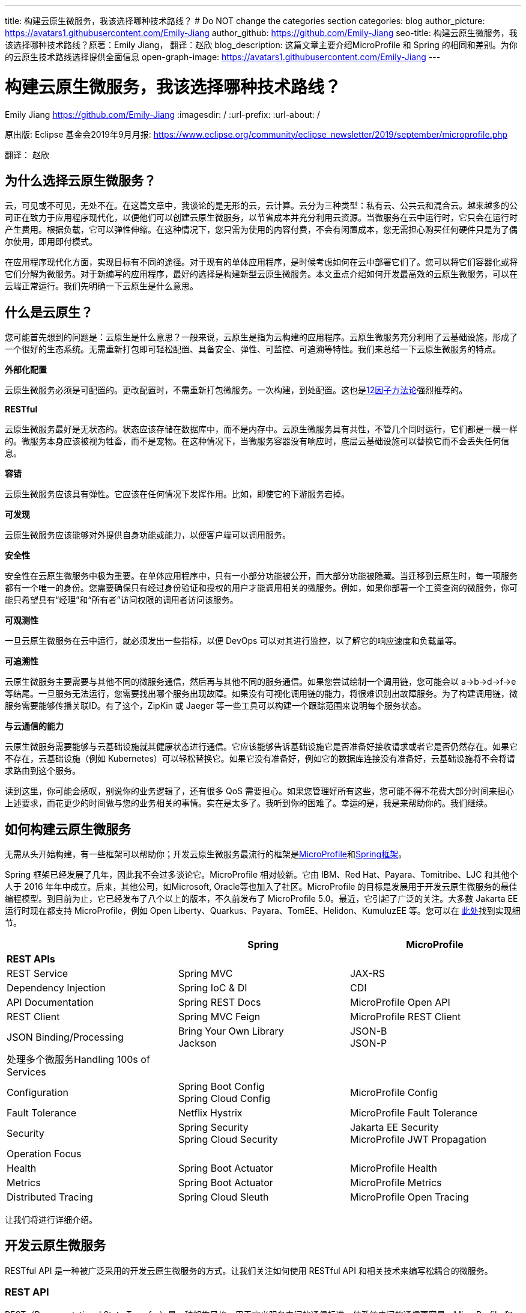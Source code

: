 ---
title: 构建云原生微服务，我该选择哪种技术路线？
# Do NOT change the categories section
categories: blog
author_picture: https://avatars1.githubusercontent.com/Emily-Jiang
author_github: https://github.com/Emily-Jiang
seo-title: 构建云原生微服务，我该选择哪种技术路线？原著：Emily Jiang， 翻译：赵欣
blog_description: 这篇文章主要介绍MicroProfile 和 Spring 的相同和差别。为你的云原生技术路线选择提供全面信息
open-graph-image: https://avatars1.githubusercontent.com/Emily-Jiang
---

= 构建云原生微服务，我该选择哪种技术路线？
Emily Jiang <https://github.com/Emily-Jiang>
:imagesdir: /
:url-prefix:
:url-about: /
//Blank line here is necessary before starting the body of the post.

原出版: Eclipse 基金会2019年9月月报: https://www.eclipse.org/community/eclipse_newsletter/2019/september/microprofile.php

翻译： 赵欣

== 为什么选择云原生微服务？

云，可见或不可见，无处不在。在这篇文章中，我谈论的是无形的云，云计算。云分为三种类型：私有云、公共云和混合云。越来越多的公司正在致力于应用程序现代化，以便他们可以创建云原生微服务，以节省成本并充分利用云资源。当微服务在云中运行时，它只会在运行时产生费用。根据负载，它可以弹性伸缩。在这种情况下，您只需为使用的内容付费，不会有闲置成本，您无需担心购买任何硬件只是为了偶尔使用，即用即付模式。

在应用程序现代化方面，实现目标有不同的途径。对于现有的单体应用程序，是时候考虑如何在云中部署它们了。您可以将它们容器化或将它们分解为微服务。对于新编写的应用程序，最好的选择是构建新型云原生微服务。本文重点介绍如何开发最高效的云原生微服务，可以在云端正常运行。我们先明确一下云原生是什么意思。

== 什么是云原生？

您可能首先想到的问题是：云原生是什么意思？一般来说，云原生是指为云构建的应用程序。云原生微服务充分利用了云基础设施，形成了一个很好的生态系统。无需重新打包即可轻松配置、具备安全、弹性、可监控、可追溯等特性。我们来总结一下云原生微服务的特点。

*外部化配置*

云原生微服务必须是可配置的。更改配置时，不需重新打包微服务。一次构建，到处配置。这也是link:https://www.12factor.net/[12因子方法论]强烈推荐的。

*RESTful*

云原生微服务最好是无状态的。状态应该存储在数据库中，而不是内存中。云原生微服务具有共性，不管几个同时运行，它们都是一模一样的。微服务本身应该被视为牲畜，而不是宠物。在这种情况下，当微服务容器没有响应时，底层云基础设施可以替换它而不会丢失任何信息。

*容错*

云原生微服务应该具有弹性。它应该在任何情况下发挥作用。比如，即使它的下游服务宕掉。

*可发现*

云原生微服务应该能够对外提供自身功能或能力，以便客户端可以调用服务。

*安全性*

安全性在云原生微服务中极为重要。在单体应用程序中，只有一小部分功能被公开，而大部分功能被隐藏。当迁移到云原生时，每一项服务都有一个唯一的身份。您需要确保只有经过身份验证和授权的用户才能调用相关的微服务。例如，如果你部署一个工资查询的微服务，你可能只希望具有“经理”和“所有者”访问权限的调用者访问该服务。

*可观测性*

一旦云原生微服务在云中运行，就必须发出一些指标，以便 DevOps
可以对其进行监控，以了解它的响应速度和负载量等。

*可追溯性*

云原生微服务主要需要与其他不同的微服务通信，然后再与其他不同的服务通信。如果您尝试绘制一个调用链，您可能会以
a->b->d->f->e
等结尾。一旦服务无法运行，您需要找出哪个服务出现故障。如果没有可视化调用链的能力，将很难识别出故障服务。为了构建调用链，微服务需要能够传播关联ID。有了这个，ZipKin 或 Jaeger
等一些工具可以构建一个跟踪范围来说明每个服务状态。

*与云通信的能力*

云原生微服务需要能够与云基础设施就其健康状态进行通信。它应该能够告诉基础设施它是否准备好接收请求或者它是否仍然存在。如果它不存在，云基础设施（例如 Kubernetes）可以轻松替换它。如果它没有准备好，例如它的数据库连接没有准备好，云基础设施将不会将请求路由到这个服务。

读到这里，你可能会感叹，别说你的业务逻辑了，还有很多 QoS
需要担心。如果您管理好所有这些，您可能不得不花费大部分时间来担心上述要求，而花更少的时间做与您的业务相关的事情。实在是太多了。我听到你的困难了。幸运的是，我是来帮助你的。我们继续。

== 如何构建云原生微服务

无需从头开始构建，有一些框架可以帮助你；开发云原生微服务最流行的框架是link:https://microprofile.io/[MicroProfile]和link:https://spring.io/[Spring框架]。

Spring 框架已经发展了几年，因此我不会过多谈论它。MicroProfile
相对较新。它由 IBM、Red Hat、Payara、Tomitribe、LJC 和其他个人于 2016
年年中成立。后来，其他公司，如Microsoft, Oracle等也加入了社区。MicroProfile
的目标是发展用于开发云原生微服务的最佳编程模型。到目前为止，它已经发布了八个以上的版本，不久前发布了
MicroProfile 5.0。最近，它引起了广泛的关注。大多数 Jakarta EE
运行时现在都支持 MicroProfile，例如 Open
Liberty、Quarkus、Payara、TomEE、Helidon、KumuluzEE 等。您可以在 link:https://wiki.eclipse.org/MicroProfile/Implementation[此处]找到实现细节。

[cols=",,",options="header",]
|===
| |Spring |MicroProfile
|*REST APIs* | |
|REST Service |Spring MVC |JAX-RS
|Dependency Injection |Spring IoC & DI |CDI
|API Documentation |Spring REST Docs |MicroProfile Open API
|REST Client |Spring MVC Feign |MicroProfile REST Client
|JSON Binding/Processing |Bring Your Own Library +
Jackson |JSON-B +
JSON-P
|处理多个微服务Handling 100s of Services | |
|Configuration |Spring Boot Config +
Spring Cloud Config |MicroProfile Config
|Fault Tolerance |Netflix Hystrix |MicroProfile Fault Tolerance
|Security |Spring Security +
Spring Cloud Security |Jakarta EE Security +
MicroProfile JWT Propagation
|Operation Focus | |
|Health |Spring Boot Actuator |MicroProfile Health
|Metrics |Spring Boot Actuator |MicroProfile Metrics
|Distributed Tracing |Spring Cloud Sleuth |MicroProfile Open Tracing
|===

让我们将进行详细介绍。

== 开发云原生微服务

RESTful API 是一种被广泛采用的开发云原生微服务的方式。让我们关注如何使用
RESTful API 和相关技术来编写松耦合的微服务。

=== *REST API*

REST（Representational State Transfer）是一种架构风格，用于定义服务之间的通信标准，使系统之间的通信更容易。MicroProfile 和 Spring 都支持 REST。

==== *JAX-RS*

MicroProfile 使用来自Jakarta EE的JAX-RS。在 JAX-RS中，您需要定义一个应用程序和 JAX-RS
资源。在以下示例中，定义了应用程序 `CatalogApplication` 和 JAX-RS资源 `CatalogService`，详细信息如下。

[source]
----
@ApplicationPath("/rest")
public class CatalogApplication extends Application {
}
@Path("/items")
@Produces(MediaType.APPLICATION_JSON)
public class CatalogService {..}
@GET
public List<Item> getInventory() {...}
@GET
@Path("{id}")
public Response getById(@PathParam("id") long id) {...}
----
在上面提到的例子中，一个端点 \http://${host}:${port}/rest/items
将被暴露。

请参阅link:https://openliberty.io/guides/rest-intro.html[此]Open Liberty
以了解有关 JAX-RS 的更多信息。

==== *Spring*

在 Spring 框架中，您将需要创建一个 SpringBootApplication 和
Controller。在以下示例中，`Application` 并 `CatalogController` 相应地创建。

[source]
----

@SpringBootApplication
public class Application {
    public static void main(String[] args)
    SpringApplication.run(Application.class, args);}
}

@RestController
public class CatalogController {..}
@RequestMapping(value = "/items", method = RequestMethod.GET)
@ResponseBody
List<Item> getInventory() {..}
@RequestMapping(value = "/items/{id}", method = RequestMethod.GET)
ResponseEntity<?> getById(@PathVariable long id) {...}
----

在上面提到的例子中，一个端点 \http://${host}:${port}/rest/items
将被暴露。

=== *依赖注入*

在设计云原生微服务时，最佳实践是创建松耦合的微服务。MicroProfile 采用
Jakarta EE 的上下文和依赖注入 (CDI)，而 Spring 使用 Spring DI、IoC
来达到相同的效果。

==== *CDI*

下面展示如何使用CDI进行依赖注入

[source]
----
@ApplicationPath("/rest")
public class JaxrsApplication extends Application {
@Inject
private InventoryRefreshTask refreshTask;
----

上面的代码片段将注入 `InventoryRefreshTask` 到一个实例 `refreshTask`。

CDI 是 Jakarta EE 和 MicroProfile 的核心部分。了解 CDI非常重要。请参阅link:https://openliberty.io/guides/cdi-intro.html[此]Open
Liberty 指南以了解有关 CDI 的一些基础知识。

==== _Spring DI 和 IoC_

Spring使用依赖注入，控制反转来实现松耦合。以下代码片段说明了如何通过
@Autowired 使用 Spring
DI的一个实例 `InventoryRefreshTask` 将被注入到变量 `refreshTask` 中。顺便说一句，Spring
也支持 `@Inject`，相当于 `@Autowired`.

[source]
----
@SpringBootApplication
public class Application {
    @Autowired
    private InventoryRefreshTask refreshTask;
    ...
}
----

=== *文档 API*

微服务需要宣传他们的能力，以便潜在客户可以使用他们的服务。在记录 API
时，MicroProfile 和 Spring 处理的方式不同。

==== MicroProfile 开放 API

MicroProfile
使用link:https://github.com/eclipse/microprofile-open-api/releases[MicroProfile
Open API]来记录 API，它基于 Swagger API。在 MicroProfile Open API
中，任何 JAX-RS 资源都会自动选择生成其 API。它还可以在 META-INF
文件夹下获取文件名为 openapi.yaml 或 openapi.yml 或 openapi.json 的打开
API 的yaml文件。以下是如何记录API响应和操作的示例。

[source]
----
@GET
@Produces(MediaType.APPLICATION_JSON)
@APIResponse(
    responseCode = "200",
    description = "host:properties pairs stored in the inventory.",
    content = @Content(mediaType = "application/json",
    schema = @Schema(type = SchemaType.OBJECT,
    implementation = InventoryList.class)))
@Operation(summary = "List inventory contents.",
    description = "Returns the stored host:properties pairs.")
public InventoryList listContents() {
    return manager.list();
}
----

在上述代码段中，端点 \http://{host.name}:${port}/openapi
将通过以下输出公开。

[source]
----
openapi: 3.0.0
info:
    title: Inventory App
    description: App for storing JVM system properties of various hosts.
license:
    name: Eclipse Public License - v 1.0
    url: https://www.eclipse.org/legal/epl-v10.html
version: "1.0"
    servers: - url: http://localhost:{port} description: Simple Open Liberty.
variables:
    port:
        description: Server HTTP port.
        default: "9080"
paths:
    /inventory/systems:
get:
    summary: List inventory contents.
    description: Returns the currently stored host:properties pairs in the
    inventory.
    operationId: listContents
responses:
    200:
        description: host:properties pairs stored in the inventory.
        content:
        application/json:
        schema:
        $ref: '#/components/schemas/InventoryList'
... .
----

如果您使用 Open Liberty，端点
\http://{host.name}:${port.number}/openapi/ui
也将被公开，这允许最终用户直接调用各个端点。

image::/img/blog/MP_OpenAPI_UI.png[OpenAPI UI, width=70%,align="center"]

如果您熟悉 Swagger API，您会发现这很熟悉。

请参阅link:https://openliberty.io/guides/microprofile-openapi.html[此]Open
Liberty 指南以了解有关 MicroProfile Open API 的更多信息。

==== Spring文档

Spring 使用测试来记录 API，并能够生成 API
文档作为测试运行的一部分。这是生成 Spring 文档的方法。

1.定义依赖

[source]
----
<dependency>
    <groupId>org.springframework.restdocs</groupId>
    <artifactId>spring-restdocs-mockmvc</artifactId>
    <scope>test</scope>
</dependency>
<dependency>
    <groupId>org.springframework.restdocs </groupId>
    <artifactId>spring-restdocs-core</artifactId>
    <scope>test</scope>
</dependency>
----

2.定义你的 Rest 服务

[source]
----
@RestController
public class CatalogController {
    @RequestMapping("/")
    public @ResponseBody String index() {
        return "Greetings from Catalog Service!";
    }
}
----

3.定义所有必要的测试类

[source]
----

@RunWith(SpringRunner.class)
@SpringBootTest(classes = CatalogController.class)
@WebAppConfiguration
public class CatalogControllerTest {
    @Rule public JUnitRestDocumentation restDocumentation = new
    JUnitRestDocumentation("target/generated-snippets");
    private MockMvc mockMvc;
    @Autowired private WebApplicationContext context;
    @Before public void setUp() {
        mockMvc = MockMvcBuilders.webAppContextSetup(context)
        .apply(documentationConfiguration(restDocumentation)) .build();

    }
}

----

4.`alwaysDo()`, `responseFileds()`, `requestPayload()`, `links()`, `fieldWithPath()`, `requestParameters()`, `pathParameters()` 用于记录

[source]
----
@Test
public void crudDeleteExample() throws Exception {
    this.mockMvc.perform(delete("/crud/{id}",
    10)).andExpect(status().isOk())
    .andDo(document("crud-delete-example",
    pathParameters(
    parameterWithName("id").description("The id of the input to delete")
    )));

}
----

运行测试时，将生成 API 文档。

=== *Rest Client*

云原生微服务不是独立的。微服务相互交互。一个微服务调用第二个微服务，然后第二个微服务调用第三个微服务，依此类推。通常，它是一种网状结构。例如，在微服务A调用微服务B的场景中，微服务 A 表现为客户端。如何建立从微服务A到微服务B的连接？ Rest client 来解决！

==== MicroProfile Rest Client

JAX-RS 客户端可用于进行客户端服务器通信，详述如下。

[source]
----
Client client = ClientBuilder.newClient();
Response res = client.target("http://example.org/hello").request("text/plain").get();
----

但是，它不是类型安全的客户端，因此容易出错。传入错误参数的调用会导致运行时错误，这为时已晚。

link:https://github.com/eclipse/microprofile-rest-client/releases[MicroProfile
Rest Client]是一种类型安全的 Rest
Client，它提供了一种更简单的方式来进行客户端服务器通信。它是如何工作的？以下是步骤。

步骤 1：注册一个 REST 客户端 API

[source]
----
@Dependent

@RegisterRestClient(baseUri=http://localhost:9080/system)
@RegisterProvider(InventoryResponseExceptionMapper.class)
public interface InventoryServiceClient {
    @GET
    @Produces(MediaType.APPLICATION_JSON)
    List<Item> getAllItems() throws UnknownUrlException,
    ServiceNotReadyException;
}
----

第 2 步：将客户端 API 注入客户端微服务 JAX-RS 资源

[source]
----
@Inject
@RestClient
private InventoryServiceClient invClient;
final List<Item> allItems = invClient.getAllItems();
----

第3步：重新绑定后端微服务

io.openliberty.guides.inventory.client.SystemClient/mp-rest/url=http://otherhost:8080/system

使用附加的完全限定类名 `/mp-rest/url` 作为键，使用后端服务端点作为值。在云端部署此微服务时，后端URL会与其他环境不同。通常，您需要通过 Kubernetes ConfigMap 在客户端的
deployment.yaml 中重新绑定后端服务。

请参阅link:https://openliberty.io/guides/microprofile-rest-client.html[此]Open
Liberty 指南以了解有关 MicroProfile Rest Client 的更多信息。

==== Spring

Spring 使用了与 MicroProfile Rest Client 类似的方法，并使用了
FeignClient 和 Injection 等相应技术。

_第 1 步：定义客户端_

[source]
----
@FeignClient(name="inventory-service", url="${inventoryService.url}")
public interface InventoryServiceClient {
    @RequestMapping(method=RequestMethod.GET,
    value="/micro/inventory", produces={MediaType.APPLICATION_JSON_VALUE})
    List<Item> getAllItems();
}
----

第2步：启用客户端并注入客户端

[source]
----
@EnableFeignClients
public class Application {
    @Autowired
    private InventoryServiceClient invClient;
    final List<Item> allItems = invClient.getAllItems();
    ...
}
----

=== *在线负载 - JSON*

JSON 格式是网络上常见的媒体类型。JSON-B 和 JSON-P 是帮助处理 JSON
媒体类型的流行技术。

==== JSON-P 和 JSON-B

MicroProfile 2.0 及更高版本同时支持JSON-B和JSON-P，这极大地简化了JSON 对象的序列化和反序列化。下面是使用 JSON-B 序列化 `artists` 对象的示例。

[source]
----
public class car {
    private String make;
    private String model;
    private String reg;
    ...
}
import javax.json.bind.Jsonb;
import javax.json.bind.JsonbBuilder;
Car car = new Car("VW", "TGUAN", "HN19MDZ");
Jsonb jsonb = JsonbBuilder.create();
String json = jsonb.toJson(car);
----

The toJson () 方法返回序列化的 car对象。
[source]
----
{
"make": "VW",
"model": "TGUAN",
"reg": "HN19MFZ"
}
----

使用 JSON-B 进行反序列化同样简单。
[source]
----
Car car = Jsonb.fromJson(json, Car.class);
----

为了在线传输 JSON 对象，您只需定义一个 POJO，例如

[source]
----
public class InventoryList {
    private List<SystemData> systems;
    public InventoryList(List<SystemData> systems) {
        this.systems = systems;
    }
    public List<SystemData> getSystems() {
        return systems;
    }

    public int getTotal() {
        return systems.size();
    }
}
----

在 JAX-RS 资源中，您可以直接将此类型作为 JSON 对象返回。

[source]
----
@GET
@Produces(MediaType.APPLICATION_JSON)

public InventoryList listContents() {
    return manager.list();
}
----

请参阅link:https://cloud.ibm.com/docs/java?topic=java-mp-json[本文]以了解有关
JSON-B 的更多信息。

==== Spring

Spring 可以直接使用 Jackson 或 JSON-B。

[source]
----
import com.fasterxml.jackson.core.JsonProcessingException;
import com.fasterxml.jackson.databind.ObjectMapper;
final ObjectMapper objMapper = new ObjectMapper();
jsonString = objMapper.writeValueAsString(car);
// or use JSON-B
import javax.json.bind.Jsonb;
import javax.json.bind.JsonbBuilder;
Jsonb jsonb = JsonbBuilder.create();
String result = jsonb.toJson(car);
----

== 处理 100 个微服务

在您的云基础架构中通常有 100 个微服务。在处理
100个服务时，您将需要监控服务、配置服务、对服务进行安全防护等。

=== *配置微服务*

云原生微服务是可配置的，因此它们可以由 DevOps
更新。开发人员不必因为配置值更改而重新打包微服务。设计原则是这些配置可以存储在微服务外部的某个地方，并且这些配置可供微服务使用。这被称为外部化配置，这是link:https://12factor.net/[12因素 APP]强调的因素之一。下面我们来看看 MicroProfile 和 Spring
是如何帮助我们配置微服务的。

==== *MicroProfile配置*

link:https://github.com/eclipse/microprofile-config/releases[MicroProfile
Config]通过将配置值放在配置源中来启用外部化配置，然后微服务可以使用注入或以编程方式查找来获取相应的配置值。

第 1
步：在配置源中指定配置，可以是系统属性、环境变量、microprofile-config.properties
或自定义配置源。
[source]
----
# Elasticsearch
elasticsearch_url=http://es-catalog-elasticsearch:9200
elasticsearch_index=micro
elasticsearch_doc_type=items
----

第 2 步：使用编程查找或注入
[source]
----
Config config = ConfigProvider.getConfig();
private String url = config.getValue("elasticsearch_url",
String.class);
----
或者
[source]
----
@Inject @ConfigProperty(name="elasticsearch_url") String url;
----

请参阅link:https://openliberty.io/guides/microprofile-config.html[此]Open
Liberty 指南以了解有关 MicroProfile Config 的更多信息。

让我们看看如何用 Spring 框架做同样的事情。

==== Spring配置

您可以使用 Spring config 通过以下步骤实现配置外部化。

第 1 步：在配置源中定义配置

# Elasticsearch
[source]
----
elasticsearch:
    url: http://localhost:9200
    user:
    password:
    index: micro
    doc_type: items
----

第 2 步：将配置属性注入 bean
[source]
----
@Component("ElasticConfig")
@ConfigurationProperties(prefix = "elasticsearch")
public class ElasticsearchConfig {
    // Elasticsearch stuff
    private String url;
    private String user;
    ...
    public String getUrl() {
        return url;
    }
    public void setUrl(String url) {
        this.url = url;
    }
}
----
第 3 步：将配置 bean 注入其他类
[source]
----
@Autowired
private ElasticsearchConfig config;
String url = config.getUrl();
----
=== *容错*

云原生微服务需要容错，因为不确定因素或移动部件太多。MicroProfile和Spring都提供了一个模型来实现容错。

==== MicroProfile 容错

link:https://github.com/eclipse/microprofile-fault-tolerance/releases[MicroProfile Fault Tolerance]通过使用@Timeout、@Retry、@Fallback、@Bulkhead、@CircuitBreaker
的注解提供以下能力：

[arabic]
. {blank}
+
____
超时：定义超时的持续时间
____
. {blank}
+
____
重试：定义何时重试的标准
____
. {blank}
+
____
回退：为失败的执行提供替代解决方案。
____
. {blank}
+
____
故障隔离：隔离部分系统的故障，而系统的其余部分仍能工作。
____
. {blank}
+
____
断路器：通过自动执行失败，提供一种快速故障方式，以防止系统过载和客户端无限期等待或超时。
____

以下代码片段描述了 `getInventory()` 2s 后超时的调用。如果操作失败，则在 2s
的总时长内最多重试 2 次。连续 20
次调用，如果发生一半故障，电路将被困开。如果重试后仍然失败，`fallbackInventory` 将调用回退操作方法。
[source]
----
@Timeout(value = 2, unit = ChronoUnit.SECONDS)
@Retry(maxRetries = 2, maxDuration = 2000)
@CircuitBreaker
@Fallback(fallbackMethod = "fallbackInventory")
@GET
public List<Item> getInventory() {
    return items;
}
public List<Item> fallbackInventory() {
    //Returns a default fallback
    return fallbackitemslist;
}
----

请参阅link:https://openliberty.io/guides/retry-timeout.html[[.underline]#此#]交互式
Open Liberty 指南以了解有关 MicroProfile 容错的更多信息。

==== Spring Fault Tolerance

Spring 使用 Hysterix 来实现容错，下文详述。
[source]
----
@Service
public class AppService {
    @HystrixCommand(fallbackMethod = "fallback")
    public List<Item> getInventory() {
        return items;
    }
    public List<Item> fallback() {
        //Returns a default fallback
        return fallbackitemslist;
    }
}

import
org.springframework.cloud.client.circuitbreaker.EnableCircuitBreaker
@SpringBootApplication
@RestController
@EnableCircuitBreaker
public class Application {
    ...
}
----

=== *Microservices安全*

云原生微服务应该是安全的，因为它们是公开的，容易受到攻击。MicroProfile
将 MicroProfile JWT 与 Java EE Security 一起使用，而 Spring 使用 Spring
安全性。

==== MicroProfile JWT

MicroProfile JWT 构建在 JWT 之上，向 JWT 添加了一些声明以识别用户ID和用户规则。以下代码片段演示了端点 /orders
只能由具有“`admin`” 角色的人访问。
[source]
----
@DeclareRoles({"Admin", "User"})
@RequestScoped
@Path("/orders")
public class OrderService {
@Inject private JsonWebToken jwt;
@GET
@RolesAllowed({ "admin" })
@Produces(MediaType.APPLICATION_JSON)
public InventoryList listContents() {
    return manager.list();
}
...
}
----

请参阅此link:https://openliberty.io/guides/microprofile-jwt.html[Open Liberty
指南]以了解如何使用 MicroProfile JWT。

==== Spring Security

您可以通过配置 Spring Security 来保护 Spring 微服务。如果 Spring Security 在类路径上，则 Spring Boot 使用基本身份验证自动保护所有 HTTP端点。

首先，您需要指定对 `spring-boot-starter-security`. +
其次，在您的微服务中，指定以下注释 `EnableWebSecurity` 或 `EnableResourceServer` 保护微服务。请参见下面的示例
[source]
----
@Configuration
@EnableWebSecurity
@EnableResourceServer
public class OAuth2ResourceServerConfig extends
ResourceServerConfigurerAdapter {
    @Autowired
    Private JWTConfig securityConfig;
    ....
}
----

微服务性能

在云中部署微服务后，DevOps 负责监控微服务的性能。如果出现问题，DevOps需要一些监控数据来识别瓶颈或从指标数据中发现任何警告。智能云原生微服务应该能够与云基础设施就其健康状态进行通信，了解它是否准备好接收流量或服务请求等。让我们看看编程模型在这方面必须提供什么。

=== *健康检查*

云原生微服务应该能够与云基础设施就其健康状态进行通信。MicroProfile和Spring都提供了这种能力。Kubernetes
是最流行的微服务编排器，可以检查容器（正在运行的微服务实例）的就绪或活跃状态。如果微服务不活跃，需要执行pod
重启，比如内存不足。未就绪是指微服务还没有为服务器请求做好准备，比如数据库连接异常等。

==== MicroProfile Health

MicroProfile Health 2.0及更高版本提供就绪和在线端点。微服务可以提供 `HealthCheck` 带有注释的实现 `@Readiness` 以配置就绪检查过程。所有bean实 `HealthCheck` 和注解的聚合 `@Readiness` 配置了/ready的端点。

[source]
----
@Readiness
public class HealthEndpoint implements HealthCheck {
    @Override
    public HealthCheckResponse call() {...}
}
----

类似地，微服务可以提供带有注释的 HealthCheck
实现，`@Liveness` 以配置活动检查过程。`HealthCheck` 带有注解的所有 bean
实现的聚合 `@Liveness` 配置了 /live 的端点。

[source]
----
@Liveness
public class HealthEndpoint implements HealthCheck {
    @Override
    public HealthCheckResponse call() {...}
}
----
Kubernetes 可以根据下面的代码片段在其 liveness 或 readiness或startup探针中相应地查询 /health/live 或 /health/ready 或/health/started端点。

[source,json]
----
livenessProbe:
    exec:
        command:
            - curl
            - -f
            - http://localhost:9080/health/live
    initialDelaySeconds: 120
    periodSeconds: 10
readinessProbe:
    exec:
        command:
            - curl
            - -f
            - http://localhost:9080/health/ready
    initialDelaySeconds: 120
    periodSeconds: 10
----

请参阅此link:https://openliberty.io/guides/kubernetes-microprofile-health.html[Open Liberty指南]以了解如何使用 MicroProfile Health。

==== Spring

Spring Boot使用Actuator 提供应用程序的健康状态。SpringBoot Actuator

暴露 /health
端点来指示正在运行的应用程序的健康状态，例如数据库连接、磁盘空间不足等。应用程序通过 `HealthIndicator`. 此健康信息是从所有实现 `__HealthIndicator__` 应用程序上下文中配置的接口的bean中收集的。下面是自定义运行状况实施的示例。
[source]
----
@Component
public class HealthCheck implements HealthIndicator {
    @Override
    public Health health() {
        int errorCode = check(); // perform some specific health check
        if (errorCode != 0) {
            return Health.down().withDetail("Error Code", errorCode).build();
        }
        return Health.up().build();
    }
    public int check() {
        // Our logic to check health
        return 0;
    }
}
----

=== *Metrics*

对于正在运行的云原生微服务，了解它正在服务的流量、吞吐量是多少以及它可能很快停止工作的任何迹象都是很有用的。Metrics可以帮助解决这个问题。

==== MicroProfile Metrics

link:https://github.com/eclipse/microprofile-metrics/releases[MicroProfileMetrics]提供了一个端点 `/metrics` 来公开所有指标信息，包括下划线运行时。`/metrics`
的端点显示一些基本指标。例如，Open Liberty
提供了以下开箱即用的指标类型。本文省略了每种类型的详细信息。
[source]
----
# TYPE base:classloader_total_loaded_class_count counter
# TYPE base:gc_global_count counter
# TYPE base:cpu_system_load_average gauge
# TYPE base:thread_count counter
# TYPE base:classloader_current_loaded_class_count counter
# TYPE base:gc_scavenge_time_seconds gauge
# TYPE base:jvm_uptime_seconds gauge
# TYPE base:memory_committed_heap_bytes gauge
# TYPE base:thread_max_count counter
# TYPE base:cpu_available_processors gauge
# TYPE base:thread_daemon_count counter
# TYPE base:gc_scavenge_count counter
# TYPE base:classloader_total_unloaded_class_count counter
# TYPE base:memory_max_heap_bytes gauge
# TYPE base:cpu_process_cpu_load_percent gauge
# TYPE base:memory_used_heap_bytes gauge
# TYPE base:gc_global_time_seconds gauge
...
----

您可以添加特定于应用程序的指标以收集更多指标。以下是如何收集关联端点的响应时间和调用次数等的示例。
[source]
----
@Timed(name = "Inventory.timer", absolute = true, displayName="Inventory
Timer", description = "Time taken by the Inventory", reusable=true)

@Counted(name="Inventory", displayName="Inventory Call count",
description="Number of times the Inventory call happened.",
monotonic=true, reusable=true)

@Metered(name="InventoryMeter", displayName="Inventory Call Frequency",
description="Rate of the calls made to Inventory", reusable=true)
// Get all rows from database

public List<Item> findAll(){ }
----

请参阅此link:https://openliberty.io/guides/microprofile-metrics.html[Open
Liberty 指南]以了解如何使用 MicroProfile Metrics。

==== Spring Actuator

Spring 通过 Spring Actuator 提供度量指标。Spring Actuator公开一个端点 `/metrics` 以显示应用程序指标。在以下代码片段中，`/metrics` 显示有效列表的数量和无效列表的计数。下面是自定义
Metrics 实现的示例。
[source]
----
@Service
public class LoginServiceImpl {
    private final CounterService counterService;
    public List<Item> findAll (CounterService counterService) {
        this.counterService = counterService;
        if(list.size()>1)
            counterService.increment("counter.list.valid ");
        else
            counterService.increment("counter.list.invalid");
}
----

=== *分布式跟踪*

在微服务架构中，一个微服务调用另一个微服务是很常见的。对于
DevOps，查看调用链很重要。当出现问题时，应立即将故障服务固定下来。为了支持这一点，我们需要一种方法来创建调用链。幸运的是，这就是分布式跟踪发挥作用的地方。分布式跟踪的实现细节是将关联
id 沿调用链传播，以便 Zipkin 或 Jaeger 可以使用此公共关联 id
形成一条链。MicroProfile 和 Spring 都具有分布式跟踪支持。

==== MicroProfile Open Tracing

link:https://github.com/eclipse/microprofile-opentracing/releases[[.underline]#MicroProfile Open Tracing#]定义了用于访问 JAX-RS 应用程序中符合 OpenTracing的Tracer对象的行为和 API。这些行为指定传入和传出请求将如何自动创建OpenTracing Span。

当从被跟踪的客户端发送请求时，会创建一个新的 Span，并将其 SpanContext注入到出站请求中以向下游传播。如果存在活动 Span，则新 Span 将是活动 Span
的孩子。当出站请求完成时，新的 Span 将完成。所有 JAX-RS 和 Rest Client调用都会自动传播相关 ID。

您可以指定非JAX-RS操作以通过传播相关ID `@Traced`，详情如下。

自定义跟踪实现
[source]
----
import org.eclipse.microprofile.opentracing.Traced;
import io.opentracing.ActiveSpan;
import io.opentracing.Tracer;
@Traced(value = true, operationName ="getCatalog.list")
public List<Item> getInventory() {
    try (ActiveSpan childSpan = tracer.buildSpan("Grabbing messages from Messaging System").startActive()) {...}

}
----

访问此 Open Liberty link:https://openliberty.io/guides/microprofile-opentracing.html[指南]，了解有关
MicroProfile Open Tracing 的更多信息。

==== Spring Tracing

Spring 使用 Spring Cloud Sleuth来提供分布式跟踪支持。如果在类路径中配置了Spring cloud sleuth，则会自动生成trace信息。
[source]
----
<dependency>
    <groupId>org.springframework.cloud</groupId>
    <artifactId>spring-cloud-starter-sleuth</artifactId>
</dependency>
----

至此，您应该对 MicroProfile 和 Spring
的功能有了一些了解，让我们开始创建您的云原生微服务。

== 入门

MicroProfile和Spring 都有一个起始页。

=== MicroProfile 入门

MicroProfile starter ( https://start.microprofile.io/ )
为您提供了一种使用 MicroProfile
创建微服务的好方法，您可以选择自己喜欢的运行容器，例如link:https://openliberty.io/[Open
Liberty]、link:https://thorntail.io/[Thorntail]、link:https://www.payara.fish/[Payara]、link:https://tomee.apache.org/[TomEE]、link:https://ee.kumuluz.com/[KumuluzEE]、link:https://helidon.io/[Helidon]等.

image::/img/blog/MP_starter.png[MicroProfile Starter, width=70%,align="center"]

您还可以使用命令行使用 MicroProfile
创建微服务。有关如何使用命令行工具，请参阅link:https://microprofile.io/2019/07/08/command-line-interface-for-microprofile-starter-is-available-now/[Karm
的博客]我们提供 VS Code 和 Intellij扩展插件，以允许您直接从您的 IDE
创建微服务。我们计划为其他 IDE 创建扩展，例如Eclipse IDE 等。敬请期待！

=== Spring Starter

Spring 有一个起始页面 ( https://start.spring.io/ ) 可帮助您创建 Spring
Boot 应用程序。

image::/img/blog/spring_starter.png[SpringBoot starter, width=70%,align="center"]

== 差异

从功能的角度来看，MicroProfile 和 Spring
具有可比性。但是，它们确实存在差异，总结如下。

[cols=",,",options="header",]
|===
| |*Spring* |*MicroProfile*
|*APIs* a|
开源

WMware 驱动 +
Spring 定义

|开源 +
社区驱动 +
开放标准，符合规范行为
|代码行 a|
多代码

做你想做/需要的事情

a|
少代码

自定义服务器配置

|库/依赖项 a|
查找、混合和匹配您喜欢的内容

管理您自己的依赖项

|服务器提供每个规范所需的内容
|应用程序包装 |Fat JARs |Thin/Skinny JARs +
注意：Liberty 已优化对容器中的 Spring Boot 应用程序的支持
|===

== 总结

Spring 和 Eclipse MicroProfile
都为开发人员提供了构建下一代云原生微服务的工具，并具有以下观察结果。它们有相似之处，也有不同之处（有时是重要的）

Spring已经存在了好几年，并获得了很多人气。MicroProfile 和 Jakarta
EE作为社区驱动和基于标准的企业 Java
微服务和云原生应用程序开发工作正在迅速发展（并获得动力）。

开发人员现在可以选择他们喜欢的东西，这很棒。公司应该为开发人员提供能够实现创新和灵活性并为企业和生产做好准备的平台。Open
Liberty ( https://openliberty.io/ )
是一个快速、小型和轻量级的运行时，同时支持MicroProfile/Jakarta EE 和
Spring。

== 致谢

本文深受将 IBM BlueCompute 微服务从 Spring 迁移到 Eclipse MicroProfile
实践的影响。可以在link:https://www.ibm.com/cloud/blog/migrate-java-microservices-from-spring-to-microprofile-p1[此处]找到描述迁移的系列博客。非常感谢我的同事
YK Chang 对本文的贡献。

== 参考

[arabic]
. https://www.ibm.com/blogs/bluemix/2018/09/migrate-java-microservices-from-spring-to-microprofile-p1/[将
Bluecompte 应用程序从 Spring 迁移到 MicroProfile 博客]
. https://microprofile.io/[MicroProfile 网站]
. https://wiki.eclipse.org/MicroProfile/Implementation[MicroProfile
实现运行时]
. https://start.microprofile.io/[MicroProfile 起始页]
. https://microprofile.io/blog/[MicroProfile 博客]
. https://openliberty.io/[Open Liberty网站]
. https://www.eclipse.org/community/eclipse_newsletter/2018/september/MicroProfile_istio.php[MicroProfile
和 Istio 生态系统]
. https://github.com/IBM/cloud-native-starter[带有 MicroProfile 和 Istio
的 Cloud Native Starter]
